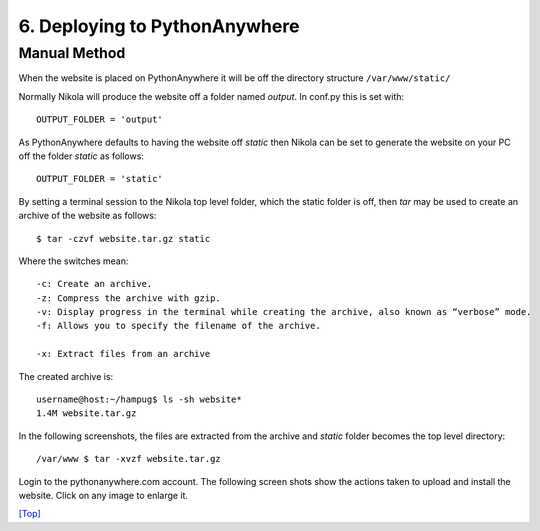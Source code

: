 .. _top:

6. Deploying to PythonAnywhere
==============================

Manual Method
-------------

When the website is placed on PythonAnywhere it will be off the directory structure ``/var/www/static/``

Normally Nikola will produce the website off a folder named *output*. In conf.py this is set with::

    OUTPUT_FOLDER = 'output'

As PythonAnywhere defaults to having the website off *static* then Nikola can be set to generate the website on your PC off the folder *static* as follows::

    OUTPUT_FOLDER = 'static'

By setting a terminal session to the Nikola top level folder, which the static folder is off, then *tar* may be used to create an archive of the website as follows::

    $ tar -czvf website.tar.gz static

Where the switches mean::

    -c: Create an archive.
    -z: Compress the archive with gzip.
    -v: Display progress in the terminal while creating the archive, also known as “verbose” mode. 
    -f: Allows you to specify the filename of the archive.

    -x: Extract files from an archive


The created archive is::

    username@host:~/hampug$ ls -sh website*
    1.4M website.tar.gz

In the following screenshots, the files are extracted from the archive and *static* folder becomes the top level directory::

    /var/www $ tar -xvzf website.tar.gz

Login to the pythonanywhere.com account. The following screen shots show the actions taken to upload and install the website. Click on any image to enlarge it.

.. thumbnail:: /images/website/ws1.png
    :alt: ws1
    :align: left

    Login to pythonanywhere.com account
    
.. thumbnail:: /images/website/ws2.png
    :alt: ws2
    :align: left

    Click on Files
    
.. thumbnail:: /images/website/ws3.png
    :alt: ws3
    :align: left

    Click on directories to reach top level with home tmp and var
    
.. thumbnail:: /images/website/ws4.png
    :alt: ws4
    :align: left

    Click on upload and select website tar file for uploading

.. thumbnail:: /images/website/ws5.png
    :alt: ws5
    :align: left

    website.tar.gz has uploaded to /var/www/. Click on *Consoles*
    
.. thumbnail:: /images/website/ws6.png
    :alt: ws6
    :align: left

    Open a bash console
    
.. thumbnail:: /images/website/ws7.png
    :alt: ws7
    :align: left

    Use tar to extract the archive.

.. thumbnail:: /images/website/ws8.png
    :alt: ws8
    :align: left

    Extraction creates the *static* folder

.. thumbnail:: /images/website/ws9.png
    :alt: ws9
    :align: left

    Under /var/www/ there is now the *static* folder with the website files.

.. thumbnail:: /images/website/ws10.png
    :alt: ws10
    :align: left

    Using Files a display of /var/www/static/ folders and files

.. thumbnail:: /images/website/ws11.png
    :alt: ws11
    :align: left

    Click on Web

.. thumbnail:: /images/website/ws12.png
    :alt: ws12
    :align: left

    Reload the hampug1.pythonanywhere.com web service

.. thumbnail:: /images/website/ws13.png
    :alt: ws13
    :align: left

    The Website home page is now on-line.
    
`[Top] <#top>`_    

